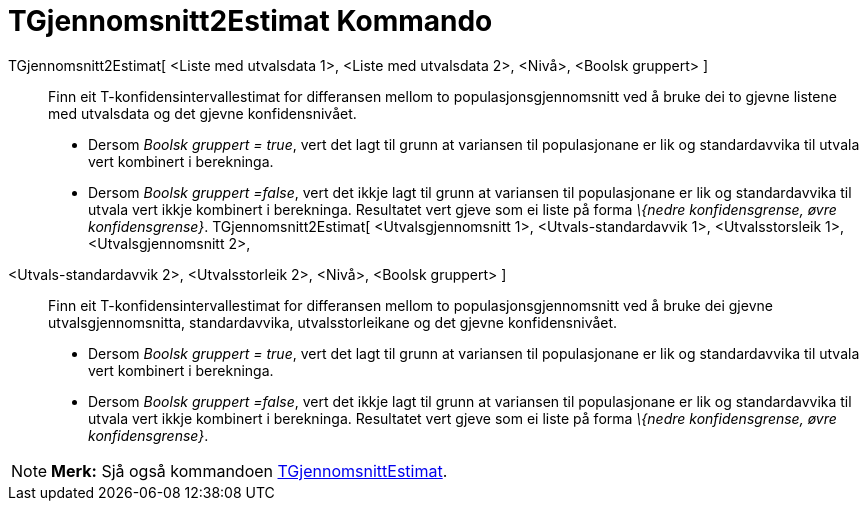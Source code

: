 = TGjennomsnitt2Estimat Kommando
:page-en: commands/TMean2Estimate
ifdef::env-github[:imagesdir: /nn/modules/ROOT/assets/images]

TGjennomsnitt2Estimat[ <Liste med utvalsdata 1>, <Liste med utvalsdata 2>, <Nivå>, <Boolsk gruppert> ]::
  Finn eit T-konfidensintervallestimat for differansen mellom to populasjonsgjennomsnitt ved å bruke dei to gjevne
  listene med utvalsdata og det gjevne konfidensnivået.
  * Dersom _Boolsk gruppert = true_, vert det lagt til grunn at variansen til populasjonane er lik og standardavvika til
  utvala vert kombinert i berekninga.
  * Dersom _Boolsk gruppert =false_, vert det ikkje lagt til grunn at variansen til populasjonane er lik og
  standardavvika til utvala vert ikkje kombinert i berekninga.
  Resultatet vert gjeve som ei liste på forma _\{nedre konfidensgrense, øvre konfidensgrense}_.
TGjennomsnitt2Estimat[ <Utvalsgjennomsnitt 1>, <Utvals-standardavvik 1>, <Utvalsstorsleik 1>, <Utvalsgjennomsnitt 2>,
<Utvals-standardavvik 2>, <Utvalsstorleik 2>, <Nivå>, <Boolsk gruppert> ]::
  Finn eit T-konfidensintervallestimat for differansen mellom to populasjonsgjennomsnitt ved å bruke dei gjevne
  utvalsgjennomsnitta, standardavvika, utvalsstorleikane og det gjevne konfidensnivået.
  * Dersom _Boolsk gruppert = true_, vert det lagt til grunn at variansen til populasjonane er lik og standardavvika til
  utvala vert kombinert i berekninga.
  * Dersom _Boolsk gruppert =false_, vert det ikkje lagt til grunn at variansen til populasjonane er lik og
  standardavvika til utvala vert ikkje kombinert i berekninga.
  Resultatet vert gjeve som ei liste på forma _\{nedre konfidensgrense, øvre konfidensgrense}_.

[NOTE]
====

*Merk:* Sjå også kommandoen xref:/commands/TGjennomsnittEstimat.adoc[TGjennomsnittEstimat].

====
